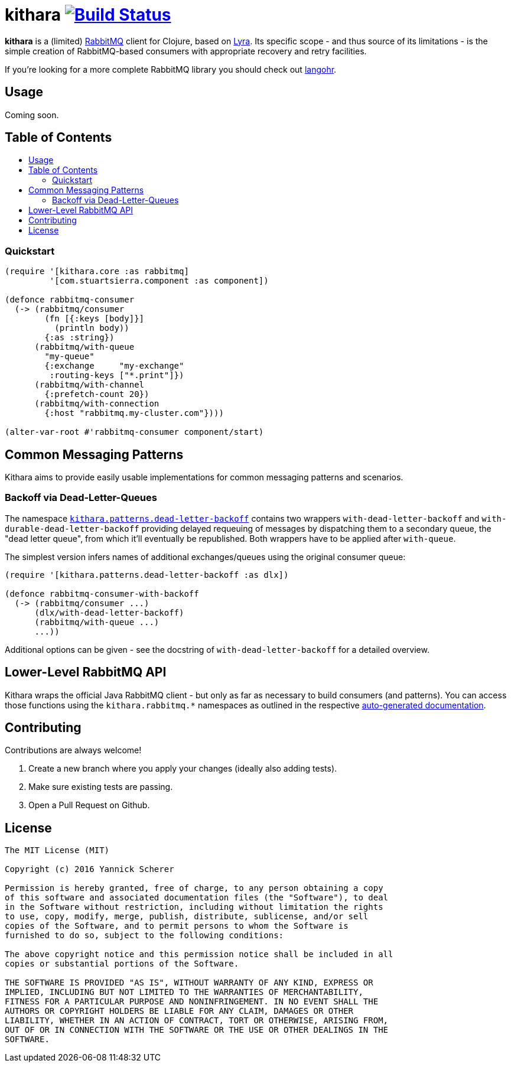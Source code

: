[[kithara]]
= kithara image:https://travis-ci.org/xsc/kithara.svg?branch=master["Build Status", link="https://travis-ci.org/xsc/kithara"]
:toc: macro
:toc-title:
:toclevels: 3

*kithara* is a (limited) https://www.rabbitmq.com[RabbitMQ] client for Clojure,
based on https://github.com/jhalterman/lyra[Lyra]. Its specific scope - and
thus source of its limitations - is the simple creation of RabbitMQ-based
 consumers with appropriate recovery and retry facilities.

If you're looking for a more complete RabbitMQ library you should check out
https://github.com/michaelklishin/langohr[langohr].

[[usage]]
== Usage

Coming soon.

== Table of Contents

toc::[]

[[quickstart]]
=== Quickstart

[source,clojure]
----
(require '[kithara.core :as rabbitmq]
         '[com.stuartsierra.component :as component])

(defonce rabbitmq-consumer
  (-> (rabbitmq/consumer
        (fn [{:keys [body]}]
          (println body))
        {:as :string})
      (rabbitmq/with-queue
        "my-queue"
        {:exchange     "my-exchange"
         :routing-keys ["*.print"]})
      (rabbitmq/with-channel
        {:prefetch-count 20})
      (rabbitmq/with-connection
        {:host "rabbitmq.my-cluster.com"})))

(alter-var-root #'rabbitmq-consumer component/start)
----

[[common-messaging-patterns]]
== Common Messaging Patterns

Kithara aims to provide easily usable implementations for common messaging
patterns and scenarios.

[[dead-letter-backoff]]
=== Backoff via Dead-Letter-Queues

The namespace http://xsc.github.io/kithara/kithara.patterns.dead-letter-backoff.html[`kithara.patterns.dead-letter-backoff`]
contains two wrappers `with-dead-letter-backoff` and
`with-durable-dead-letter-backoff` providing delayed requeuing of messages by
dispatching them to a secondary queue, the "dead letter queue", from which it'll
eventually be republished. Both wrappers have to be applied after `with-queue`.

The simplest version infers names of additional exchanges/queues using the
original consumer queue:

[source,clojure]
----
(require '[kithara.patterns.dead-letter-backoff :as dlx])

(defonce rabbitmq-consumer-with-backoff
  (-> (rabbitmq/consumer ...)
      (dlx/with-dead-letter-backoff)
      (rabbitmq/with-queue ...)
      ...))
----

Additional options can be given - see the docstring of
`with-dead-letter-backoff` for a detailed overview.

[[lower-level-api]]
== Lower-Level RabbitMQ API

Kithara wraps the official Java RabbitMQ client - but only as far as necessary
to build consumers (and patterns). You can access those functions using
the `kithara.rabbitmq.*` namespaces as outlined in the respective
http://xsc.github.io/kithara/rabbitmq/index.html[auto-generated documentation].

[[contributing]]
== Contributing

Contributions are always welcome!

1. Create a new branch where you apply your changes (ideally also adding tests).
2. Make sure existing tests are passing.
3. Open a Pull Request on Github.

[[license]]
== License

....
The MIT License (MIT)

Copyright (c) 2016 Yannick Scherer

Permission is hereby granted, free of charge, to any person obtaining a copy
of this software and associated documentation files (the "Software"), to deal
in the Software without restriction, including without limitation the rights
to use, copy, modify, merge, publish, distribute, sublicense, and/or sell
copies of the Software, and to permit persons to whom the Software is
furnished to do so, subject to the following conditions:

The above copyright notice and this permission notice shall be included in all
copies or substantial portions of the Software.

THE SOFTWARE IS PROVIDED "AS IS", WITHOUT WARRANTY OF ANY KIND, EXPRESS OR
IMPLIED, INCLUDING BUT NOT LIMITED TO THE WARRANTIES OF MERCHANTABILITY,
FITNESS FOR A PARTICULAR PURPOSE AND NONINFRINGEMENT. IN NO EVENT SHALL THE
AUTHORS OR COPYRIGHT HOLDERS BE LIABLE FOR ANY CLAIM, DAMAGES OR OTHER
LIABILITY, WHETHER IN AN ACTION OF CONTRACT, TORT OR OTHERWISE, ARISING FROM,
OUT OF OR IN CONNECTION WITH THE SOFTWARE OR THE USE OR OTHER DEALINGS IN THE
SOFTWARE.
....
